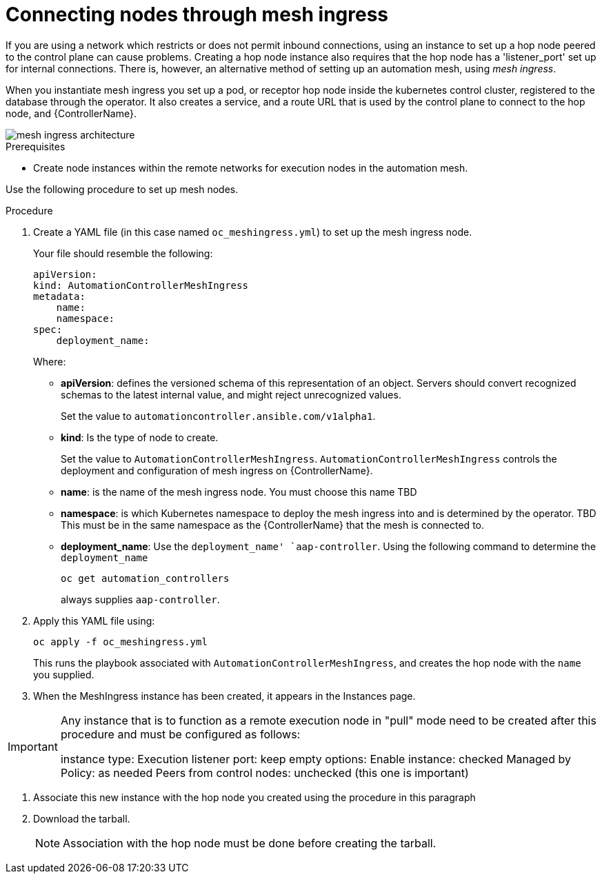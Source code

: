 [id="proc-connecting-nodes-through-mesh-ingress"]

= Connecting nodes through mesh ingress

If you are using a network which restricts or does not permit inbound connections, using an instance to set up a hop node peered to the control plane can cause problems. 
Creating a hop node instance also requires that the hop node has a 'listener_port' set up for internal connections. 
There is, however, an alternative method of setting up an automation mesh, using _mesh ingress_.

When you instantiate mesh ingress you set up a pod, or receptor hop node inside the kubernetes control cluster, registered to the database through the operator. 
It also creates a service, and a route URL that is used by the control plane to connect to the hop node, and {ControllerName}.

image::MeshIngress.png[mesh ingress architecture]

.Prerequisites

* Create node instances within the remote networks for execution nodes in the automation mesh.

Use the following procedure to set up mesh nodes.

.Procedure

. Create a YAML file (in this case named `oc_meshingress.yml`) to  set up the mesh ingress node.
+
Your file should resemble the following:
+
----
apiVersion:
kind: AutomationControllerMeshIngress
metadata:
    name:
    namespace:
spec:
    deployment_name: 
----
+
Where:

* *apiVersion*: defines the versioned schema of this representation of an object. 
Servers should convert recognized schemas to the latest internal value, and might reject unrecognized values.
+
Set the value to `automationcontroller.ansible.com/v1alpha1`.
* *kind*: Is the type of node to create. 
+
Set the value to `AutomationControllerMeshIngress`. 
`AutomationControllerMeshIngress` controls the deployment and configuration of mesh ingress on {ControllerName}.
* *name*: is the name of the mesh ingress node. You must choose this name TBD
* *namespace*: is which Kubernetes namespace to deploy the mesh ingress into and is determined by the operator. TBD
This must be in the same namespace as the {ControllerName} that the mesh is connected to.
* *deployment_name*: Use the `deployment_name' `aap-controller`.
Using the following command to determine the `deployment_name`
+
----
oc get automation_controllers
----
+
always supplies `aap-controller`.

. Apply this YAML file using:
+
----
oc apply -f oc_meshingress.yml
----
+
This runs the playbook associated with `AutomationControllerMeshIngress`, and creates the hop node with the `name` you supplied.

. When the MeshIngress instance has been created, it appears in the Instances page.

[IMPORTANT]
====
Any instance that is to function as a remote execution node in "pull" mode need to be created after this procedure and must be configured as follows:

instance type: Execution
listener port: keep empty
options:
    Enable instance: checked
    Managed by Policy: as needed
    Peers from control nodes: unchecked (this one is important)
====
. Associate this new instance with the hop node you created using the procedure in this paragraph
. Download the tarball.
+
[NOTE]
====
Association with the hop node must be done before creating the tarball.
====